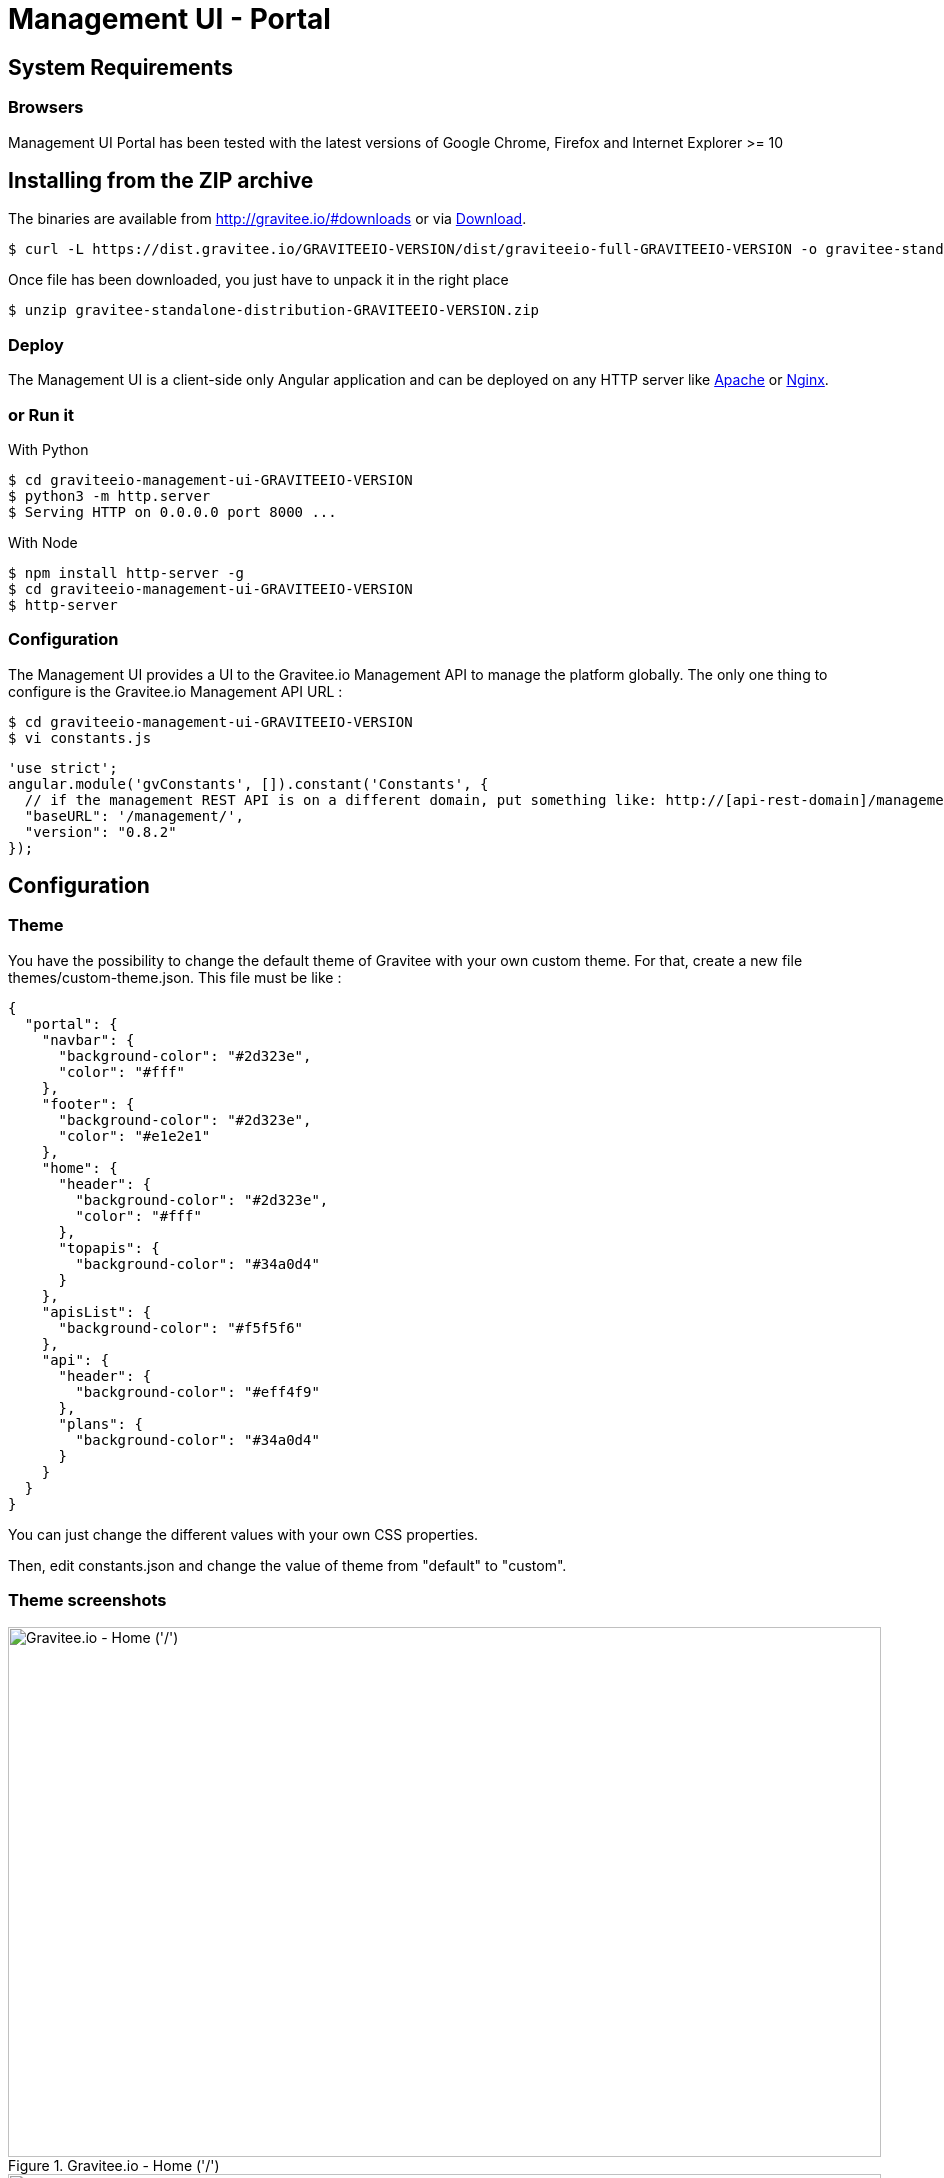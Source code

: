 = Management UI - Portal
:page-sidebar: apim_sidebar
:page-permalink: apim_installguide_portal.html
:page-folder: apim/installation-guide

== System Requirements

=== Browsers

Management UI Portal has been tested with the latest versions of Google Chrome, Firefox and Internet Explorer >= 10

== Installing from the ZIP archive

The binaries are available from http://gravitee.io/#downloads or via https://dist.gravitee.io/GRAVITEEIO-VERSION/dist/graviteeio-full-GRAVITEEIO-VERSION.zip[Download].

[source,bash]
[subs="attributes"]
$ curl -L https://dist.gravitee.io/GRAVITEEIO-VERSION/dist/graviteeio-full-GRAVITEEIO-VERSION -o gravitee-standalone-distribution-GRAVITEEIO-VERSION.zip

Once file has been downloaded, you just have to unpack it in the right place

[source,bash]
[subs="attributes"]
$ unzip gravitee-standalone-distribution-GRAVITEEIO-VERSION.zip

=== Deploy

The Management UI is a client-side only Angular application and can be deployed on any HTTP server like https://httpd.apache.org/[Apache] or http://nginx.org/[Nginx].

=== or Run it

With Python::

[source,bash]
[subs="attributes"]
$ cd graviteeio-management-ui-GRAVITEEIO-VERSION
$ python3 -m http.server
$ Serving HTTP on 0.0.0.0 port 8000 ...

With Node::

[source,bash]
[subs="attributes"]
$ npm install http-server -g
$ cd graviteeio-management-ui-GRAVITEEIO-VERSION
$ http-server

=== Configuration

The Management UI provides a UI to the Gravitee.io Management API to manage the platform globally. The only one thing to configure is the Gravitee.io Management API URL :

[source,bash]
[subs="attributes"]
$ cd graviteeio-management-ui-GRAVITEEIO-VERSION
$ vi constants.js

[source,javascript]
[subs="attributes"]
'use strict';
angular.module('gvConstants', []).constant('Constants', {
  // if the management REST API is on a different domain, put something like: http://[api-rest-domain]/management/
  "baseURL": '/management/',
  "version": "0.8.2"
});

== Configuration

=== Theme

You have the possibility to change the default theme of Gravitee with your own custom theme.
For that, create a new file themes/custom-theme.json. This file must be like :

[source,javascript]
[subs="attributes"]
{
  "portal": {
    "navbar": {
      "background-color": "#2d323e",
      "color": "#fff"
    },
    "footer": {
      "background-color": "#2d323e",
      "color": "#e1e2e1"
    },
    "home": {
      "header": {
        "background-color": "#2d323e",
        "color": "#fff"
      },
      "topapis": {
        "background-color": "#34a0d4"
      }
    },
    "apisList": {
      "background-color": "#f5f5f6"
    },
    "api": {
      "header": {
        "background-color": "#eff4f9"
      },
      "plans": {
        "background-color": "#34a0d4"
      }
    }
  }
}

You can just change the different values with your own CSS properties.

Then, edit constants.json and change the value of theme from "default" to "custom".

=== Theme screenshots

.Gravitee.io - Home ('/')
image::themes/gravitee-io-homepage.png[Gravitee.io - Home ('/'), 873, 530, align=center, title-align=center]

.Gravitee.io - APIs List ('/apis')
image::themes/gravitee-io-apisList.png[Gravitee.io - APIs List ('/apis'), 873, 530, align=center, title-align=center]

.Gravitee.io - API ('/apis/:idApi')
image::themes/gravitee-io-api.png[Gravitee.io - API ('/apis/:idApi'), 873, 530, align=center, title-align=center]

=== Logo

You can also change the logo.
For that, edit constants.json and change the value of logo with "themes/assets/your_logo.png".

